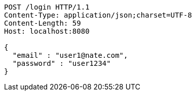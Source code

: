 [source,http,options="nowrap"]
----
POST /login HTTP/1.1
Content-Type: application/json;charset=UTF-8
Content-Length: 59
Host: localhost:8080

{
  "email" : "user1@nate.com",
  "password" : "user1234"
}
----